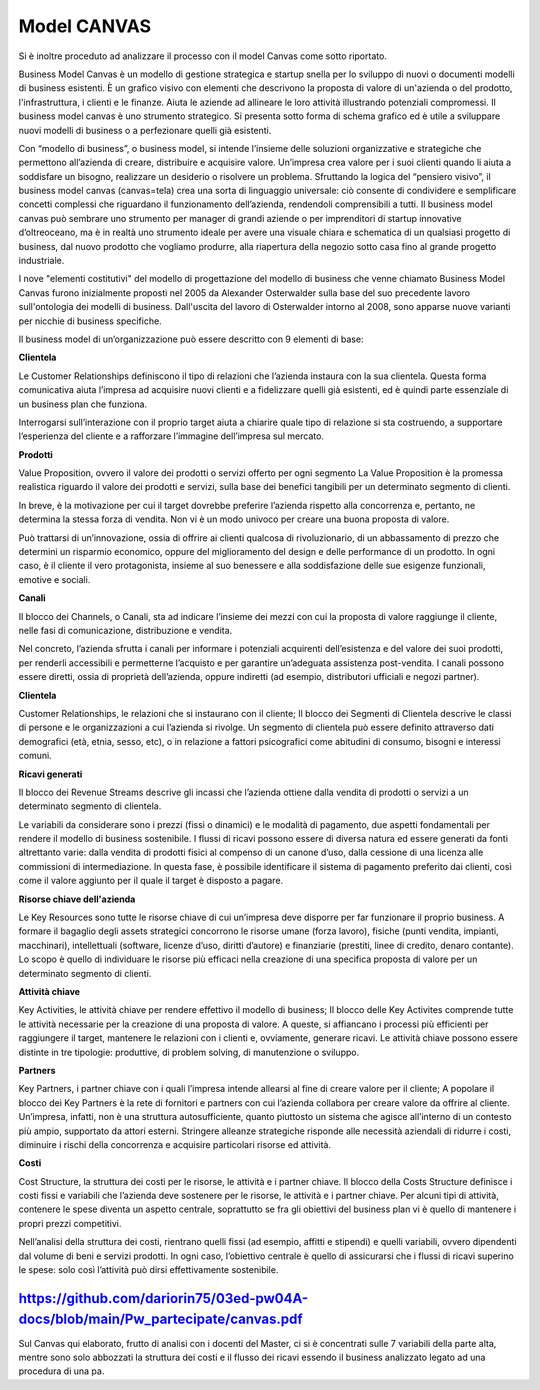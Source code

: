 ###############
Model CANVAS
###############


Si è inoltre proceduto ad analizzare il processo con il model Canvas come sotto riportato.

Business Model Canvas è un modello di gestione strategica e startup snella per lo sviluppo di nuovi o documenti modelli di business esistenti. È un grafico visivo con elementi che descrivono la proposta di valore di un'azienda o del prodotto, l'infrastruttura, i clienti e le finanze.  Aiuta le aziende ad allineare le loro attività illustrando potenziali compromessi.
Il business model canvas è uno strumento strategico. Si presenta sotto forma di schema grafico ed è utile a sviluppare nuovi modelli di business o a perfezionare quelli già esistenti.

Con “modello di business”, o business model, si intende l’insieme delle soluzioni organizzative e strategiche che permettono all’azienda di creare, distribuire e acquisire valore.
Un’impresa crea valore per i suoi clienti quando li aiuta a soddisfare un bisogno, realizzare un desiderio o risolvere un problema.
Sfruttando la logica del “pensiero visivo”, il business model canvas (canvas=tela) crea una sorta di linguaggio universale: ciò consente di condividere e semplificare concetti complessi che riguardano il funzionamento dell’azienda, rendendoli comprensibili a tutti.
Il business model canvas può sembrare uno strumento per manager di grandi aziende o per imprenditori di startup innovative d’oltreoceano, ma è in realtà uno strumento ideale per avere una visuale chiara e schematica di un qualsiasi progetto di business, dal nuovo prodotto che vogliamo produrre, alla riapertura della negozio sotto casa fino al grande progetto industriale.

I nove "elementi costitutivi" del modello di progettazione del modello di business che venne chiamato Business Model Canvas furono inizialmente proposti nel 2005 da Alexander Osterwalder sulla base del suo precedente lavoro sull'ontologia dei modelli di business. Dall'uscita del lavoro di Osterwalder intorno al 2008, sono apparse nuove varianti per nicchie di business specifiche.



Il business model di un’organizzazione può essere descritto con 9 elementi di base:


**Clientela**

Le Customer Relationships definiscono il tipo di relazioni che l’azienda instaura con la sua clientela. Questa forma comunicativa aiuta l’impresa ad acquisire nuovi clienti e a fidelizzare quelli già esistenti, ed è quindi parte essenziale di un business plan che funziona.

Interrogarsi sull’interazione con il proprio target aiuta a chiarire quale tipo di relazione si sta costruendo, a supportare l’esperienza del cliente e a rafforzare l’immagine dell’impresa sul mercato.


**Prodotti**

Value Proposition, ovvero il valore dei prodotti o servizi offerto per ogni segmento
La Value Proposition è la promessa realistica riguardo il valore dei prodotti e servizi, sulla base dei benefici tangibili per un determinato segmento di clienti.


In breve, è la motivazione per cui il target dovrebbe preferire l’azienda rispetto alla concorrenza e, pertanto, ne determina la stessa forza di vendita. Non vi è un modo univoco per creare una buona proposta di valore.

Può trattarsi di un’innovazione, ossia di offrire ai clienti qualcosa di rivoluzionario, di un abbassamento di prezzo che determini un risparmio economico, oppure del miglioramento del design e delle performance di un prodotto. In ogni caso, è il cliente il vero protagonista, insieme al suo benessere e alla soddisfazione delle sue esigenze funzionali, emotive e sociali.

**Canali**

Il blocco dei Channels, o Canali, sta ad indicare l’insieme dei mezzi con cui la proposta di valore raggiunge il cliente, nelle fasi di comunicazione, distribuzione e vendita.

Nel concreto, l’azienda sfrutta i canali per informare i potenziali acquirenti dell’esistenza e del valore dei suoi prodotti, per renderli accessibili e permetterne l’acquisto e per garantire un’adeguata assistenza post-vendita. I canali possono essere diretti, ossia di proprietà dell’azienda, oppure indiretti (ad esempio, distributori ufficiali e negozi partner).

**Clientela**

Customer Relationships, le relazioni che si instaurano con il cliente;
Il blocco dei Segmenti di Clientela descrive le classi di persone e le organizzazioni a cui l’azienda si rivolge. Un segmento di clientela può essere definito attraverso dati demografici (età, etnia, sesso, etc), o in relazione a fattori psicografici come abitudini di consumo, bisogni e interessi comuni.

**Ricavi generati**

Il blocco dei Revenue Streams descrive gli incassi che l’azienda ottiene dalla vendita di prodotti o servizi a un determinato segmento di clientela.

Le variabili da considerare sono i prezzi (fissi o dinamici) e le modalità di pagamento, due aspetti fondamentali per rendere il modello di business sostenibile. I flussi di ricavi possono essere di diversa natura ed essere generati da fonti altrettanto varie: dalla vendita di prodotti fisici al compenso di un canone d’uso, dalla cessione di una licenza alle commissioni di intermediazione. In questa fase, è possibile identificare il sistema di pagamento preferito dai clienti, così come il valore aggiunto per il quale il target è disposto a pagare.

**Risorse chiave dell'azienda**

Le Key Resources sono tutte le risorse chiave di cui un’impresa deve disporre per far funzionare il proprio business. A formare il bagaglio degli assets strategici concorrono le risorse umane (forza lavoro), fisiche (punti vendita, impianti, macchinari), intellettuali (software, licenze d’uso, diritti d’autore) e finanziarie (prestiti, linee di credito, denaro contante). Lo scopo è quello di individuare le risorse più efficaci nella creazione di una specifica proposta di valore per un determinato segmento di clienti.

**Attività chiave**

Key Activities, le attività chiave per rendere effettivo il modello di business;
Il blocco delle Key Activites comprende tutte le attività necessarie per la creazione di una proposta di valore. A queste, si affiancano i processi più efficienti per raggiungere il target, mantenere le relazioni con i clienti e, ovviamente, generare ricavi. Le attività chiave possono essere distinte in tre tipologie: produttive, di problem solving, di manutenzione o sviluppo.

**Partners**

Key Partners, i partner chiave con i quali l’impresa intende allearsi al fine di creare valore per il cliente;
A popolare il blocco dei Key Partners è la rete di fornitori e partners con cui l’azienda collabora per creare valore da offrire al cliente. Un’impresa, infatti, non è una struttura autosufficiente, quanto piuttosto un sistema che agisce all’interno di un contesto più ampio, supportato da attori esterni. Stringere alleanze strategiche risponde alle necessità aziendali di ridurre i costi, diminuire i rischi della concorrenza e acquisire particolari risorse ed attività.

**Costi**

Cost Structure, la struttura dei costi per le risorse, le attività e i partner chiave.
Il blocco della Costs Structure definisce i costi fissi e variabili che l’azienda deve sostenere per le risorse, le attività e i partner chiave. Per alcuni tipi di attività, contenere le spese diventa un aspetto centrale, soprattutto se fra gli obiettivi del business plan vi è quello di mantenere i propri prezzi competitivi.

Nell’analisi della struttura dei costi, rientrano quelli fissi (ad esempio, affitti e stipendi) e quelli variabili, ovvero dipendenti dal volume di beni e servizi prodotti. In ogni caso, l’obiettivo centrale è quello di assicurarsi che i flussi di ricavi superino le spese: solo così l’attività può dirsi effettivamente sostenibile.



https://github.com/dariorin75/03ed-pw04A-docs/blob/main/Pw_partecipate/canvas.pdf
####################################################################################


Sul Canvas qui elaborato, frutto di analisi con i docenti del Master, ci si è concentrati sulle 7 variabili della parte alta, mentre sono solo abbozzati la struttura dei costi e il flusso dei ricavi essendo il business analizzato legato ad una procedura di una pa.
